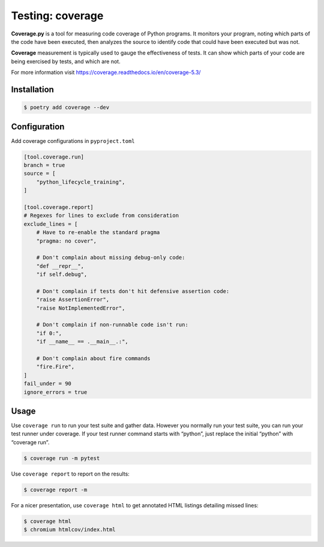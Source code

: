 =================
Testing: coverage
=================

**Coverage.py** is a tool for measuring code coverage of Python programs. It monitors
your program, noting which parts of the code have been executed, then analyzes the
source to identify code that could have been executed but was not.

**Coverage** measurement is typically used to gauge the effectiveness of tests. It can
show which parts of your code are being exercised by tests, and which are not.

For more information visit https://coverage.readthedocs.io/en/coverage-5.3/

Installation
------------

.. code-block:: console

    $ poetry add coverage --dev

Configuration
-------------

Add coverage configurations in ``pyproject.toml``

.. code-block:: cfg

    [tool.coverage.run]
    branch = true
    source = [
        "python_lifecycle_training",
    ]

    [tool.coverage.report]
    # Regexes for lines to exclude from consideration
    exclude_lines = [
        # Have to re-enable the standard pragma
        "pragma: no cover",

        # Don't complain about missing debug-only code:
        "def __repr__",
        "if self.debug",

        # Don't complain if tests don't hit defensive assertion code:
        "raise AssertionError",
        "raise NotImplementedError",

        # Don't complain if non-runnable code isn't run:
        "if 0:",
        "if __name__ == .__main__.:",

        # Don't complain about fire commands
        "fire.Fire",
    ]
    fail_under = 90
    ignore_errors = true

Usage
-----

Use ``coverage run`` to run your test suite and gather data. However you normally run
your test suite, you can run your test runner under coverage. If your test runner
command starts with “python”, just replace the initial “python” with “coverage run”.

.. code-block:: console

    $ coverage run -m pytest

.. image:: docs/_static/coverage/img/run.png
   :alt: Coverage run pytest

Use ``coverage report`` to report on the results:

.. code-block:: console

    $ coverage report -m

.. image:: docs/_static/coverage/img/report.png
   :alt: Coverage report

For a nicer presentation, use ``coverage html`` to get annotated HTML listings detailing
missed lines:

.. code-block:: console

    $ coverage html
    $ chromium htmlcov/index.html

.. image:: docs/_static/coverage/img/html.png
   :alt: Coverage HTML report

